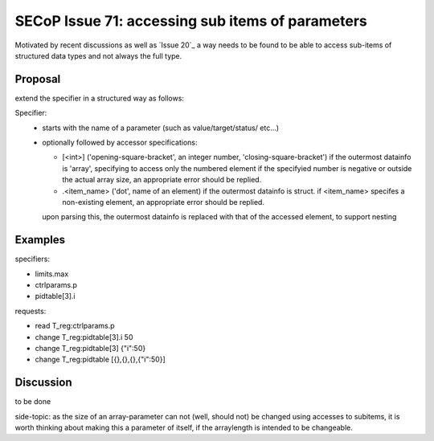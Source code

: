 SECoP Issue 71: accessing sub items of parameters
=================================================

Motivated by recent discussions as well as `Issue 20`_ a way needs to be found to be able
to access sub-items of structured data types and not always the full type.


Proposal
--------

extend the specifier in a structured way as follows:

Specifier:
    - starts with the name of a parameter (such as value/target/status/ etc...)
    - optionally followed by accessor specifications:

      - [<int>] ('opening-square-bracket', an integer number, 'closing-square-bracket')
        if the outermost datainfo is 'array', specifying to access only the numbered element
        if the specifyied number is negative or outside the actual array size, an appropriate
        error should be replied.

      - .<item_name> ('dot', name of an element) if the outermost datainfo is struct.
        if <item_name> specifes a non-existing element, an appropriate
        error should be replied.

      upon parsing this, the outermost datainfo is replaced with that of the accessed element, to support nesting

Examples
--------

specifiers:

- limits.max
- ctrlparams.p
- pidtable[3].i

requests:

- read T_reg:ctrlparams.p
- change T_reg:pidtable[3].i 50
- change T_reg:pidtable[3] {"i":50}
- change T_reg:pidtable [{},{},{},{"i":50}]


Discussion
----------

to be done

side-topic: as the size of an array-parameter can not (well, should not) be changed using accesses to subitems,
it is worth thinking about making this a parameter of itself, if the arraylength is intended to be changeable.


.. _`Issue 020`: 067%20PID%20tables.rst